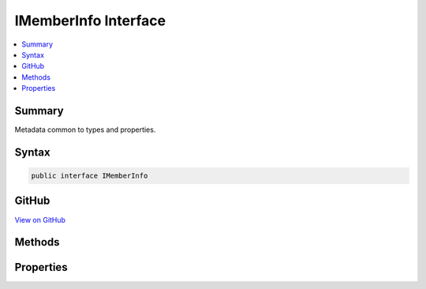 

IMemberInfo Interface
=====================



.. contents:: 
   :local:



Summary
-------

Metadata common to types and properties.











Syntax
------

.. code-block:: csharp

   public interface IMemberInfo





GitHub
------

`View on GitHub <https://github.com/aspnet/apidocs/blob/master/aspnet/razor/src/Microsoft.AspNet.Razor.Runtime/Runtime/TagHelpers/IMemberInfo.cs>`_





.. dn:interface:: Microsoft.AspNet.Razor.Runtime.TagHelpers.IMemberInfo

Methods
-------

.. dn:interface:: Microsoft.AspNet.Razor.Runtime.TagHelpers.IMemberInfo
    :noindex:
    :hidden:

    
    .. dn:method:: Microsoft.AspNet.Razor.Runtime.TagHelpers.IMemberInfo.GetCustomAttributes<TAttribute>()
    
        
    
        Retrieves a collection of custom :any:`System.Attribute`\s of type ``TAttribute`` applied
        to this instance of :any:`Microsoft.AspNet.Razor.Runtime.TagHelpers.IMemberInfo`\.
    
        
        :rtype: System.Collections.Generic.IEnumerable{{TAttribute}}
        :return: A sequence of custom <see cref="T:System.Attribute" />s of type
            <typeparamref name="TAttribute" />.
    
        
        .. code-block:: csharp
    
           IEnumerable<TAttribute> GetCustomAttributes<TAttribute>()where TAttribute : Attribute
    

Properties
----------

.. dn:interface:: Microsoft.AspNet.Razor.Runtime.TagHelpers.IMemberInfo
    :noindex:
    :hidden:

    
    .. dn:property:: Microsoft.AspNet.Razor.Runtime.TagHelpers.IMemberInfo.Name
    
        
    
        Gets the name.
    
        
        :rtype: System.String
    
        
        .. code-block:: csharp
    
           string Name { get; }
    

